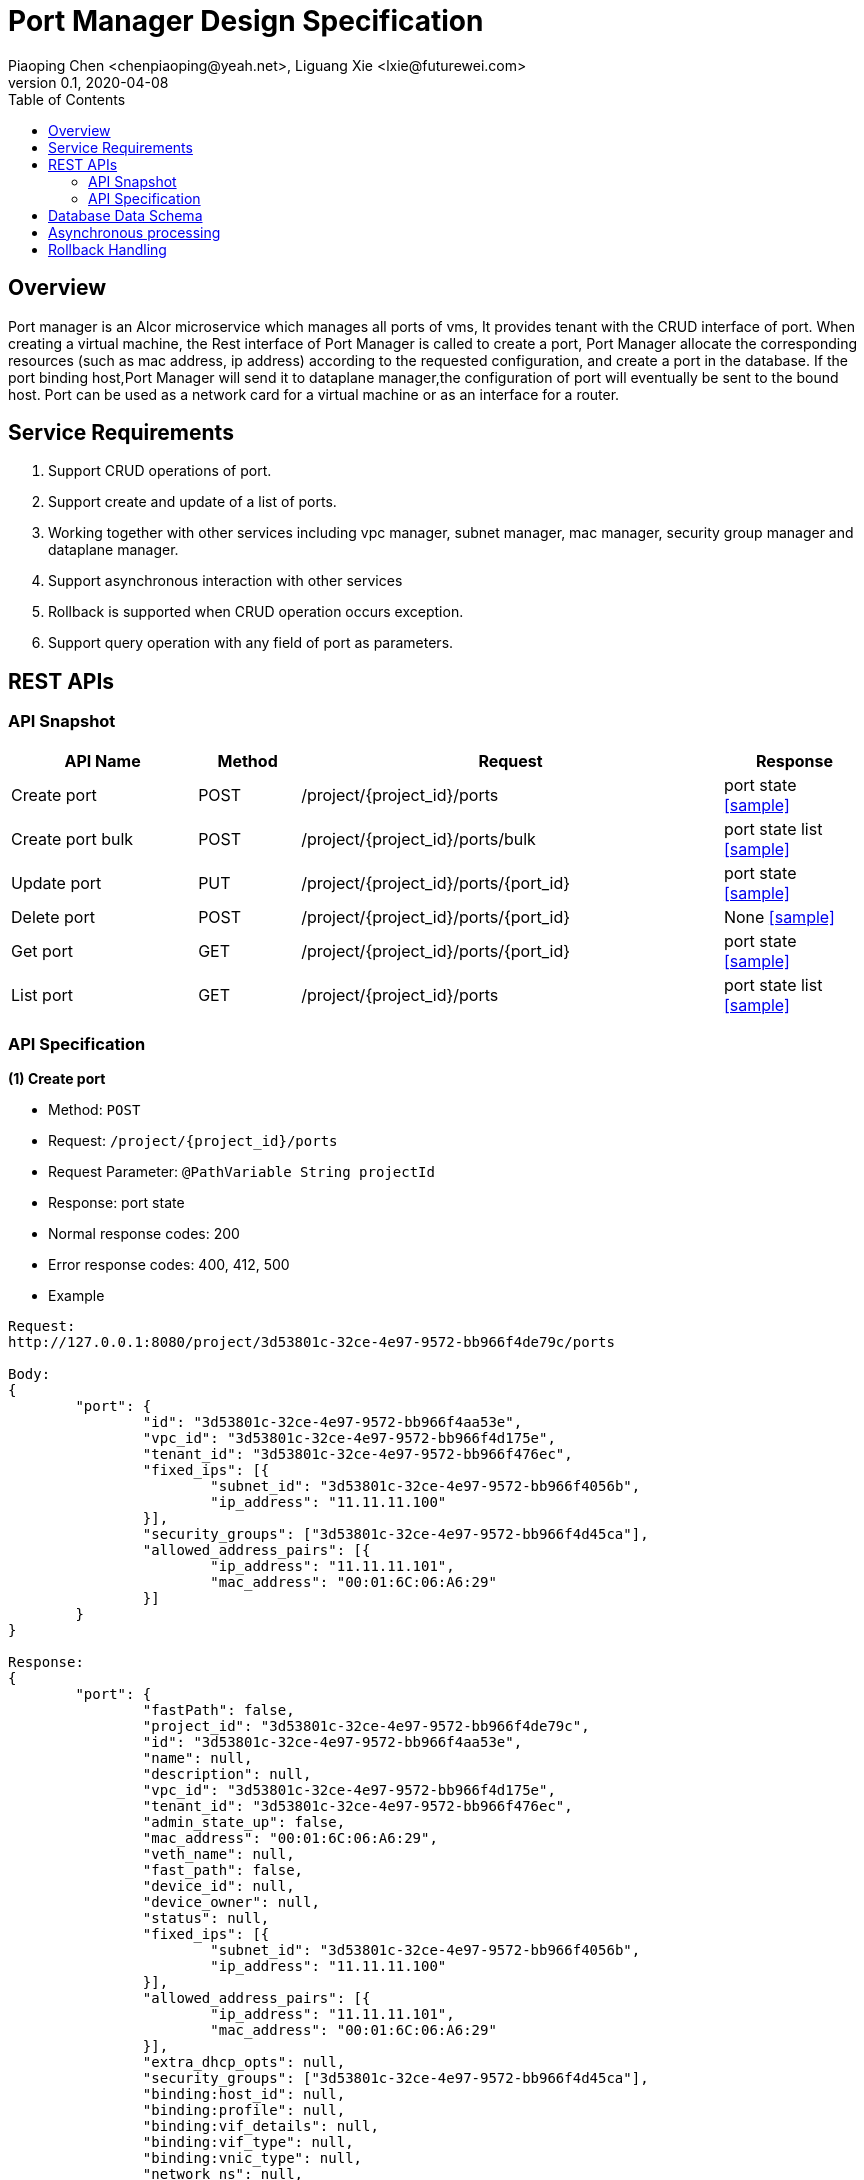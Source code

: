 = Port Manager Design Specification
Piaoping Chen <chenpiaoping@yeah.net>, Liguang Xie <lxie@futurewei.com>
v0.1, 2020-04-08
:toc: right
:imagesdir: ../../images

== Overview

Port manager is an Alcor microservice which manages all ports of vms, It provides tenant with the CRUD interface of port.
When creating a virtual machine, the Rest interface of Port Manager is called to create a port,
Port Manager allocate the corresponding resources (such as mac address, ip address) according to the requested configuration, and create a port in the database.
If the port binding host,Port Manager will send it to dataplane manager,the configuration of port will eventually be sent to the bound host.
Port can be used as a network card for a virtual machine or as an interface for a router.

== Service Requirements

[arabic]
. Support CRUD operations of port.
. Support create and update of a list of ports.
. Working together with other services including vpc manager, subnet manager, mac manager, security group manager and dataplane manager.
. Support asynchronous interaction with other services
. Rollback is supported when CRUD operation occurs exception.
. Support query operation with any field of port as parameters.


== REST APIs

=== API Snapshot

[width="100%",cols="22%,12%,50%,17%"]
|===
|*API Name* |*Method* |*Request*|*Response*

|Create port
|POST
|/project/{project_id}/ports
|port state
<<Create_Port,[sample]>>

|Create port bulk
|POST
|/project/{project_id}/ports/bulk
|port state list
<<Create_Port_Bulk,[sample]>>

|Update port
|PUT
|/project/{project_id}/ports/{port_id}
|port state
<<Update_Port,[sample]>>

|Delete port
|POST
|/project/{project_id}/ports/{port_id}
|None
<<Delete_Port,[sample]>>

|Get port
|GET
|/project/{project_id}/ports/{port_id}
|port state
<<Get_Port,[sample]>>

|List port
|GET
|/project/{project_id}/ports
|port state list
<<List_Port,[sample]>>
|===

=== API Specification

anchor:Create_Port[]
**(1) Create port**

* Method: `POST`

* Request: `/project/{project_id}/ports`

* Request Parameter: `@PathVariable String projectId`

* Response: port state
* Normal response codes: 200
* Error response codes: 400, 412, 500

* Example

....
Request:
http://127.0.0.1:8080/project/3d53801c-32ce-4e97-9572-bb966f4de79c/ports

Body:
{
	"port": {
		"id": "3d53801c-32ce-4e97-9572-bb966f4aa53e",
		"vpc_id": "3d53801c-32ce-4e97-9572-bb966f4d175e",
		"tenant_id": "3d53801c-32ce-4e97-9572-bb966f476ec",
		"fixed_ips": [{
			"subnet_id": "3d53801c-32ce-4e97-9572-bb966f4056b",
			"ip_address": "11.11.11.100"
		}],
		"security_groups": ["3d53801c-32ce-4e97-9572-bb966f4d45ca"],
		"allowed_address_pairs": [{
			"ip_address": "11.11.11.101",
			"mac_address": "00:01:6C:06:A6:29"
		}]
	}
}

Response:
{
	"port": {
		"fastPath": false,
		"project_id": "3d53801c-32ce-4e97-9572-bb966f4de79c",
		"id": "3d53801c-32ce-4e97-9572-bb966f4aa53e",
		"name": null,
		"description": null,
		"vpc_id": "3d53801c-32ce-4e97-9572-bb966f4d175e",
		"tenant_id": "3d53801c-32ce-4e97-9572-bb966f476ec",
		"admin_state_up": false,
		"mac_address": "00:01:6C:06:A6:29",
		"veth_name": null,
		"fast_path": false,
		"device_id": null,
		"device_owner": null,
		"status": null,
		"fixed_ips": [{
			"subnet_id": "3d53801c-32ce-4e97-9572-bb966f4056b",
			"ip_address": "11.11.11.100"
		}],
		"allowed_address_pairs": [{
			"ip_address": "11.11.11.101",
			"mac_address": "00:01:6C:06:A6:29"
		}],
		"extra_dhcp_opts": null,
		"security_groups": ["3d53801c-32ce-4e97-9572-bb966f4d45ca"],
		"binding:host_id": null,
		"binding:profile": null,
		"binding:vif_details": null,
		"binding:vif_type": null,
		"binding:vnic_type": null,
		"network_ns": null,
		"dns_name": null,
		"dns_assignment": null
	}
}

....
anchor:Create_Port_Bulk[]
**(2) Create port bulk**

* Method: `POST`

* Request: `/project/{project_id}/ports/bulk`

* Request Parameter: `@PathVariable String projectId`

* Response: port state list
* Normal response codes: 200
* Error response codes: 400, 412, 500

* Example

....
Request:
http://127.0.0.1:8080/project/3d53801c-32ce-4e97-9572-bb966f4de79c/ports/bulk

Body:
{
	"ports": [{
		"id": "3d53801c-32ce-4e97-9572-bb966f4aa53e",
		"vpc_id": "3d53801c-32ce-4e97-9572-bb966f4d175e",
		"tenant_id": "3d53801c-32ce-4e97-9572-bb966f476ec",
		"fixed_ips": [{
			"subnet_id": "3d53801c-32ce-4e97-9572-bb966f4056b",
			"ip_address": "11.11.11.100"
		}],
		"security_groups": ["3d53801c-32ce-4e97-9572-bb966f4d45ca"],
		"allowed_address_pairs": [{
			"ip_address": "11.11.11.101",
			"mac_address": "00:01:6C:06:A6:29"
		}]
	}, {
		"id": "3d53801c-32ce-4e97-9572-bb966f4625ba",
		"vpc_id": "3d53801c-32ce-4e97-9572-bb966f4d175e",
		"tenant_id": "3d53801c-32ce-4e97-9572-bb966f476ec",
		"fixed_ips": [{
			"subnet_id": "3d53801c-32ce-4e97-9572-bb966f4056b",
			"ip_address": "11.11.11.101"
		}],
		"security_groups": ["3d53801c-32ce-4e97-9572-bb966f4d45ca"],
		"allowed_address_pairs": [{
			"ip_address": "11.11.11.101",
			"mac_address": "00:01:6C:06:A6:30"
		}]
	}]
}

Response:
{
	"ports": [{
		"fastPath": false,
		"project_id": "3d53801c-32ce-4e97-9572-bb966f4de79c",
		"id": "3d53801c-32ce-4e97-9572-bb966f4aa53e",
		"name": null,
		"description": null,
		"vpc_id": "3d53801c-32ce-4e97-9572-bb966f4d175e",
		"tenant_id": "3d53801c-32ce-4e97-9572-bb966f476ec",
		"admin_state_up": false,
		"mac_address": "00:01:6C:06:A6:29",
		"veth_name": null,
		"fast_path": false,
		"device_id": null,
		"device_owner": null,
		"status": null,
		"fixed_ips": [{
			"subnet_id": "3d53801c-32ce-4e97-9572-bb966f4056b",
			"ip_address": "11.11.11.100"
		}],
		"allowed_address_pairs": [{
			"ip_address": "11.11.11.101",
			"mac_address": "00:01:6C:06:A6:29"
		}],
		"extra_dhcp_opts": null,
		"security_groups": ["3d53801c-32ce-4e97-9572-bb966f4d45ca"],
		"binding:host_id": null,
		"binding:profile": null,
		"binding:vif_details": null,
		"binding:vif_type": null,
		"binding:vnic_type": null,
		"network_ns": null,
		"dns_name": null,
		"dns_assignment": null
	}, {
		"fastPath": false,
		"project_id": "3d53801c-32ce-4e97-9572-bb966f4de79c",
		"id": "3d53801c-32ce-4e97-9572-bb966f4625ba",
		"name": null,
		"description": null,
		"vpc_id": "3d53801c-32ce-4e97-9572-bb966f4d175e",
		"tenant_id": "3d53801c-32ce-4e97-9572-bb966f476ec",
		"admin_state_up": false,
		"mac_address": "00:01:6C:06:A6:30",
		"veth_name": null,
		"fast_path": false,
		"device_id": null,
		"device_owner": null,
		"status": null,
		"fixed_ips": [{
			"subnet_id": "3d53801c-32ce-4e97-9572-bb966f4056b",
			"ip_address": "11.11.11.101"
		}],
		"allowed_address_pairs": [{
			"ip_address": "11.11.11.101",
			"mac_address": "00:01:6C:06:A6:30"
		}],
		"extra_dhcp_opts": null,
		"security_groups": ["3d53801c-32ce-4e97-9572-bb966f4d45ca"],
		"binding:host_id": null,
		"binding:profile": null,
		"binding:vif_details": null,
		"binding:vif_type": null,
		"binding:vnic_type": null,
		"network_ns": null,
		"dns_name": null,
		"dns_assignment": null
	}]
}

....
anchor:Update_Port[]
**(3) Update port**

* Method: `PUT`

* Request: `/project/{project_id}/ports/{port_id}`

* Request Parameter: `@PathVariable String projectId, @PathVariable String portId`

* Response: `port state`

* Normal response codes: 201

* Error response codes: 400, 409, 412, 500, 503

* Example
....
Request:
http://127.0.0.1:8080/ips

Body:
{
	"port": {
		"id": "3d53801c-32ce-4e97-9572-bb966f4aa53e",
		"vpc_id": "3d53801c-32ce-4e97-9572-bb966f4d175e",
		"tenant_id": "3d53801c-32ce-4e97-9572-bb966f476ec",
		"fixed_ips": [{
			"subnet_id": "3d53801c-32ce-4e97-9572-bb966f4056b",
			"ip_address": "11.11.11.101"
		}],
		"security_groups": ["3d53801c-32ce-4e97-9572-bb966f4d45ca"],
		"allowed_address_pairs": [{
			"ip_address": "11.11.11.101",
			"mac_address": "00:01:6C:06:A6:29"
		}]
	}
}

Response:
{
	"port": {
		"fastPath": false,
		"project_id": "3d53801c-32ce-4e97-9572-bb966f4de79c",
		"id": "3d53801c-32ce-4e97-9572-bb966f4aa53e",
		"name": null,
		"description": null,
		"vpc_id": "3d53801c-32ce-4e97-9572-bb966f4d175e",
		"tenant_id": "3d53801c-32ce-4e97-9572-bb966f476ec",
		"admin_state_up": false,
		"mac_address": "00:01:6C:06:A6:29",
		"veth_name": null,
		"fast_path": false,
		"device_id": null,
		"device_owner": null,
		"status": null,
		"fixed_ips": [{
			"subnet_id": "3d53801c-32ce-4e97-9572-bb966f4056b",
			"ip_address": "11.11.11.101"
		}],
		"allowed_address_pairs": [{
			"ip_address": "11.11.11.101",
			"mac_address": "00:01:6C:06:A6:29"
		}],
		"extra_dhcp_opts": null,
		"security_groups": ["3d53801c-32ce-4e97-9572-bb966f4d45ca"],
		"binding:host_id": "00:01:6C:08:B1:34",
		"binding:profile": null,
		"binding:vif_details": null,
		"binding:vif_type": null,
		"binding:vnic_type": null,
		"network_ns": null,
		"dns_name": null,
		"dns_assignment": null
	}
}

....
anchor:Delete_Port[]
**(4) Delete port**

* Method: `DELETE`

* Request: `/project/{project_id}/ports/{port_id}`

* Request Parameter: `@PathVariable String projectId, @PathVariable String portId`

* Response: None

* Normal response codes: 201

* Error response codes: 400, 409, 412, 500, 503

* Example
....
Request:
http://127.0.0.1:8080/project/3d53801c-32ce-4e97-9572-bb966f4de79c/ports/3d53801c-32ce-4e97-9572-bb966f4aa53e

Response:
None

....
anchor:Get_Port[]
**(5) Get port**

* Method: `GET`

* Request: `/project/{project_id}/ports/{port_id}`

* Request Parameter: `@PathVariable String projectId, @PathVariable String portId`

* Response: `port state`

* Normal response codes: 200

* Error response codes: 400, 412, 500

* Example
....
Request:
http://127.0.0.1:8080/project/3d53801c-32ce-4e97-9572-bb966f4de79c/ports/3d53801c-32ce-4e97-9572-bb966f4aa53e

Response:
{
	"port": {
		"fastPath": false,
		"project_id": "3d53801c-32ce-4e97-9572-bb966f4de79c",
		"id": "3d53801c-32ce-4e97-9572-bb966f4aa53e",
		"name": null,
		"description": null,
		"vpc_id": "3d53801c-32ce-4e97-9572-bb966f4d175e",
		"tenant_id": "3d53801c-32ce-4e97-9572-bb966f476ec",
		"admin_state_up": false,
		"mac_address": "00:01:6C:06:A6:29",
		"veth_name": null,
		"fast_path": false,
		"device_id": null,
		"device_owner": null,
		"status": null,
		"fixed_ips": [{
			"subnet_id": "3d53801c-32ce-4e97-9572-bb966f4056b",
			"ip_address": "11.11.11.100"
		}],
		"allowed_address_pairs": [{
			"ip_address": "11.11.11.101",
			"mac_address": "00:01:6C:06:A6:29"
		}],
		"extra_dhcp_opts": null,
		"security_groups": ["3d53801c-32ce-4e97-9572-bb966f4d45ca"],
		"binding:host_id": "00:01:6C:08:B1:34",
		"binding:profile": null,
		"binding:vif_details": null,
		"binding:vif_type": null,
		"binding:vnic_type": null,
		"network_ns": null,
		"dns_name": null,
		"dns_assignment": null
	}
}

....
anchor:List_Port[]
**(6) List port**

* Method: `GET`

* Request: `/project/{project_id}/ports`

* Request Parameter: `@PathVariable String projectId`

* Response: `port state list`

* Normal response codes: 200

* Error response codes: 400, 412, 500

* Example
....
Request:
http://127.0.0.1:8080/project/3d53801c-32ce-4e97-9572-bb966f4de79c/ports

Response:
[{
	"port": {
		"fastPath": false,
		"project_id": "3d53801c-32ce-4e97-9572-bb966f4de79c",
		"id": "3d53801c-32ce-4e97-9572-bb966f4aa53e",
		"name": null,
		"description": null,
		"vpc_id": "3d53801c-32ce-4e97-9572-bb966f4d175e",
		"tenant_id": "3d53801c-32ce-4e97-9572-bb966f476ec",
		"admin_state_up": false,
		"mac_address": "00:01:6C:06:A6:29",
		"veth_name": null,
		"fast_path": false,
		"device_id": null,
		"device_owner": null,
		"status": null,
		"fixed_ips": [{
			"subnet_id": "3d53801c-32ce-4e97-9572-bb966f4056b",
			"ip_address": "11.11.11.100"
		}],
		"allowed_address_pairs": [{
			"ip_address": "11.11.11.101",
			"mac_address": "00:01:6C:06:A6:29"
		}],
		"extra_dhcp_opts": null,
		"security_groups": ["3d53801c-32ce-4e97-9572-bb966f4d45ca"],
		"binding:host_id": "00:01:6C:08:B1:34",
		"binding:profile": null,
		"binding:vif_details": null,
		"binding:vif_type": null,
		"binding:vnic_type": null,
		"network_ns": null,
		"dns_name": null,
		"dns_assignment": null
	}
}]

....
== Database Data Schema

== Asynchronous processing
The creation / update of port may involve the allocation / release of multiple resources, so we may need to interact with multiple microservices, and the interaction with microservices will call the Rest interface of microservices. If the interaction with multiple microservices is serial, then the efficiency of creating / updating port will be very low, especially in batch operations, in order to speed up the creation / update of port. Interactions with multiple microservices need to be done asynchronously. When interacting with multiple microservices, the interaction of each microservice runs on a single thread, so interactions with multiple microservices can run on multiple threads at the same time. In order to achieve this goal, we can encapsulate a common class(AsyncExecutor), which is responsible for managing the thread pool and providing an interface for asynchronous execution. By calling this interface, the business module can transfer the method that needs to be executed asynchronously to the AsyncExecutor so that the method can be called asynchronously, and the business module does not need to care about how the method is scheduled and assigned to which thread to execute, which is the responsibility of the AsyncExecutor. In addition, asynchronous interfaces should be abstract enough that it can accept different types of parameters of different methods.
....
public class AsyncExecutor {
    private static final Logger LOG = LoggerFactory.getLogger(AsyncExecutor.class);
    public static final ThreadPoolExecutor executor = new ThreadPoolExecutor(
            ThreadPoolExecutorConfig.corePoolSize,
            ThreadPoolExecutorConfig.maximumPoolSize,
            ThreadPoolExecutorConfig.KeepAliveTime,
            TimeUnit.MILLISECONDS,
            new LinkedBlockingQueue<>(ThreadPoolExecutorConfig.capacity),
            new ThreadFactoryBuilder().setNameFormat("selectThreadPoolExecutor-%d").build());
    private List<CompletableFuture> futures;

    public AsyncExecutor() {
        futures = new ArrayList<>();
    }

    public <R>CompletableFuture runAsync(AsyncFunction<Object, R> fun, Object args) throws CompletionException {
        CompletableFuture<R> future = CompletableFuture.supplyAsync(() -> {
            try {
                return fun.apply(args);
            } catch (Exception e) {
                throw new CompletionException(e);
            }
        }, executor);

        futures.add(future);

        return future;
    }

    public void joinAll() throws CompletionException {
        Iterator<CompletableFuture> iterator = futures.iterator();
        while (iterator.hasNext()) {
            CompletableFuture future = iterator.next();
            iterator.remove();
            future.join();
        }
    }

    public void waitAll() {
        Iterator<CompletableFuture> iterator = futures.iterator();
        while (iterator.hasNext()) {
            CompletableFuture future = iterator.next();
            iterator.remove();

            try {
                future.join();
            } catch (Exception e) {
                LOG.error("{} join exception: {}", future, e);
            }
        }
    }
}
....


== Rollback Handling
When an exception occurs during the creation / update of the port, we may need to roll back some resource allocation / deletion operations to ensure the correct allocation / release of resources and data consistency. For example, when creating a port, we need to allocate resources S1, S2, and S3 from microservices M1, M2, and M3. Suppose the allocation of resources S1 and S2 from M1 and M2 succeeded, but the allocation of resource S3 from M3 failed, and the creation of the port was not successful because the resources allocated to the port were incomplete. At this point, we need to roll back the operation of allocating resources from M1 and M2, that is, releasing S1 and S2. Therefore, when a micro-service needs to interact with other services to complete the CRUD operation of resources, a rollback mechanism is needed to ensure the consistency of the data allocated correctly. Since alcor has multiple microservices, our goal is to implement a general rollback framework that can be used by all microservices, rather than writing a rollback mechanism for each microservice. However, because the rollback operation itself is related to the specific operation, that is, what operation needs to be rolled back is related to the specific operation to be rolled back, and it is also related to the micro-service itself.At present, Port Manager implements a simple rollback mechanism, which uses a stack to save all the operations that need to be rolled back. When an exception occurs in the process of creating / updating port, all the operations that need to be rolled back are popped up and executed. At present, there is still a certain gap between this implementation and the ideal rollback framework, but it is also a simple and efficient method.Take the assignment of ip addresses as an example:
....
public abstract class AbstractIpAddrRollback implements PortStateRollback {
    protected IpManagerRestClient ipManagerRestClient;

    protected List<IpAddrRequest> allocatedIps = new ArrayList<>();
    protected List<IpAddrRequest> releasedIps = new ArrayList<>();

    public AbstractIpAddrRollback(IpManagerRestClient ipManagerRestClient) {
        this.ipManagerRestClient = ipManagerRestClient;
    }

    public abstract void doRollback() throws Exception;

    public void putAllocatedIpAddress(IpAddrRequest ipAddrRequest) {
        allocatedIps.add(ipAddrRequest);
    }

    public void putReleasedIpAddress(IpAddrRequest ipAddrRequest) {
        releasedIps.add(ipAddrRequest);
    }

    public void putAllocatedIpAddresses(List<IpAddrRequest> ipAddrRequests) {
        allocatedIps.addAll(ipAddrRequests);
    }

    public void putReleasedIpAddresses(List<IpAddrRequest> ipAddrRequests) {
        releasedIps.addAll(ipAddrRequests);
    }
}

public class AllocateIpAddrRollback extends AbstractIpAddrRollback {

    public AllocateIpAddrRollback(IpManagerRestClient ipManagerRestClient) {
        super(ipManagerRestClient);
    }

    @Override
    public void doRollback() throws Exception {
        for (IpAddrRequest ip: allocatedIps) {
            ipManagerRestClient.releaseIpAddress(ip.getRangeId(), ip.getIp());
        }
    }
}
....
When we assign an ip address, we create a rollback and add the assigned ip address to the assigned ip addresses list of the rollback , and add the rollback to the rollback stack. When an exception occurs in the CRUD operation of port, the rollback is executed, so the doRollback() method of the rollback is called, and all it has to do is release the ip address in the assigned ip address list.




